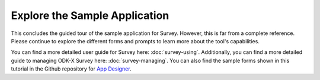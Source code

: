 Explore the Sample Application
---------------------------------

.. _suvey-sample-app-explore:

This concludes the guided tour of the sample application for Survey. However, this is far from a complete reference. Please continue to explore the different forms and prompts to learn more about the tool's capabilities.

You can find a more detailed user guide for Survey here: :doc:`survey-using`. Additionally, you can find a more detailed guide to managing ODK-X Survey here: :doc:`survey-managing`. You can also find the sample forms shown in this tutorial in the Github repository for `App Designer <https://github.com/opendatakit/app-designer/>`_.
